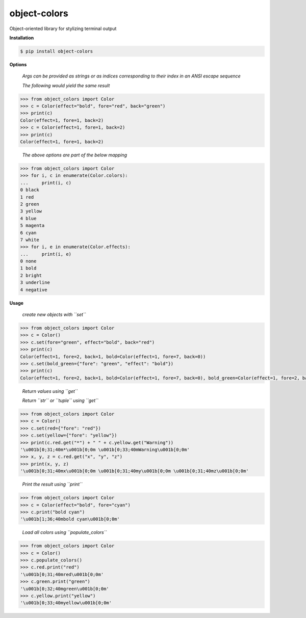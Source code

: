 object-colors
=============
.. image:: https://github.com/jshwi/object-colors/workflows/build/badge.svg
    :target: https://github.com/jshwi/object_colors/workflows/build/badge.svg
    :alt: build
.. image:: https://img.shields.io/badge/python-3.8-blue.svg
    :target: https://www.python.org/downloads/release/python-380
    :alt: python3.8
.. image:: https://img.shields.io/pypi/v/object-colors
    :target: https://img.shields.io/pypi/v/object-colors
    :alt: pypi
.. image:: https://codecov.io/gh/jshwi/object-colors/branch/master/graph/badge.svg
    :target: https://codecov.io/gh/jshwi/object-colors
    :alt: codecov.io
.. image:: https://readthedocs.org/projects/object-colors/badge/?version=latest
    :target: https://object-colors.readthedocs.io/en/latest/?badge=latest
    :alt: readthedocs.org
.. image:: https://img.shields.io/badge/License-MIT-blue.svg
    :target: https://lbesson.mit-license.org/
    :alt: mit
.. image:: https://img.shields.io/badge/code%20style-black-000000.svg
    :target: https://github.com/psf/black
    :alt: black

Object-oriented library for stylizing terminal output

**Installation**

.. code-block:: console

    $ pip install object-colors
..

**Options**

    *Args can be provided as strings or as indices corresponding to their index in an ANSI escape sequence*

    *The following would yield the same result*

.. code-block:: python

    >>> from object_colors import Color
    >>> c = Color(effect="bold", fore="red", back="green")
    >>> print(c)
    Color(effect=1, fore=1, back=2)
    >>> c = Color(effect=1, fore=1, back=2)
    >>> print(c)
    Color(effect=1, fore=1, back=2)
..

    *The above options are part of the below mapping*

.. code-block:: python

    >>> from object_colors import Color
    >>> for i, c in enumerate(Color.colors):
    ...     print(i, c)
    0 black
    1 red
    2 green
    3 yellow
    4 blue
    5 magenta
    6 cyan
    7 white
    >>> for i, e in enumerate(Color.effects):
    ...     print(i, e)
    0 none
    1 bold
    2 bright
    3 underline
    4 negative
..

**Usage**

    *create new objects with ``set``*

.. code-block:: python

    >>> from object_colors import Color
    >>> c = Color()
    >>> c.set(fore="green", effect="bold", back="red")
    >>> print(c)
    Color(effect=1, fore=2, back=1, bold=Color(effect=1, fore=7, back=0))
    >>> c.set(bold_green={"fore": "green", "effect": "bold"})
    >>> print(c)
    Color(effect=1, fore=2, back=1, bold=Color(effect=1, fore=7, back=0), bold_green=Color(effect=1, fore=2, back=0))
..

    *Return values using ``get``*

    *Return ``str`` or ``tuple`` using ``get``*

.. code-block:: python

    >>> from object_colors import Color
    >>> c = Color()
    >>> c.set(red={"fore": "red"})
    >>> c.set(yellow={"fore": "yellow"})
    >>> print(c.red.get("*") + " " + c.yellow.get("Warning"))
    '\u001b[0;31;40m*\u001b[0;0m \u001b[0;33;40mWarning\u001b[0;0m'
    >>> x, y, z = c.red.get("x", "y", "z")
    >>> print(x, y, z)
    '\u001b[0;31;40mx\u001b[0;0m \u001b[0;31;40my\u001b[0;0m \u001b[0;31;40mz\u001b[0;0m'
..

    *Print the result using ``print``*

.. code-block:: python

    >>> from object_colors import Color
    >>> c = Color(effect="bold", fore="cyan")
    >>> c.print("bold cyan")
    '\u001b[1;36;40mbold cyan\u001b[0;0m'
..

    *Load all colors using ``populate_colors``*

.. code-block:: python

    >>> from object_colors import Color
    >>> c = Color()
    >>> c.populate_colors()
    >>> c.red.print("red")
    '\u001b[0;31;40mred\u001b[0;0m'
    >>> c.green.print("green")
    '\u001b[0;32;40mgreen\u001b[0;0m'
    >>> c.yellow.print("yellow")
    '\u001b[0;33;40myellow\u001b[0;0m'
..
